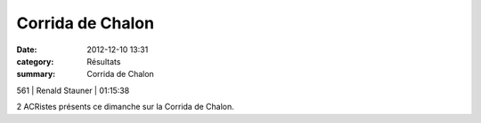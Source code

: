 Corrida de Chalon
=================

:date: 2012-12-10 13:31
:category: Résultats
:summary: Corrida de Chalon

561     | Renald Stauner       | 01:15:38


2 ACRistes présents ce dimanche sur la Corrida de Chalon.
